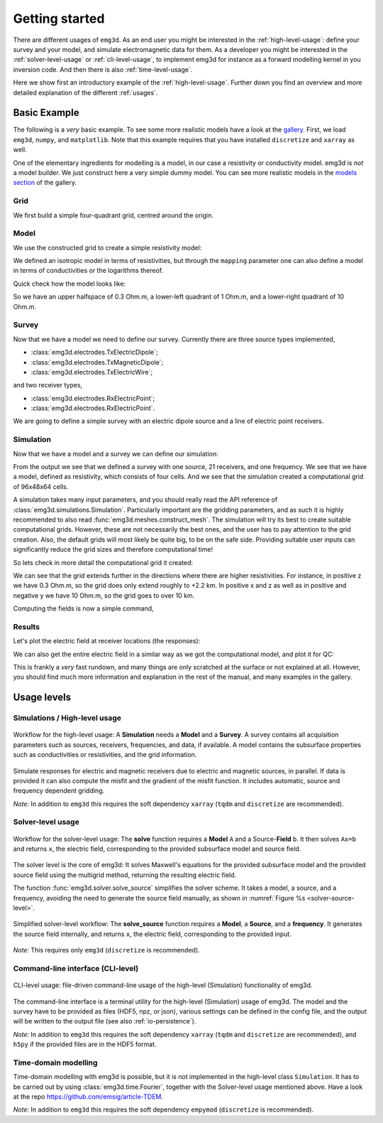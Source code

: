 Getting started
===============

There are different usages of ``emg3d``. As an end user you might be interested
in the :ref:`high-level-usage`: define your survey and your model, and
simulate electromagnetic data for them. As a developer you might be interested
in the :ref:`solver-level-usage` or :ref:`cli-level-usage`, to implement emg3d
for instance as a forward modelling kernel in you inversion code. And then
there is also :ref:`time-level-usage`.


Here we show first an introductory example of the :ref:`high-level-usage`.
Further down you find an overview and more detailed explanation of the
different :ref:`usages`.


Basic Example
-------------

The following is a *very* basic example. To see some more realistic models have
a look at the `gallery <https://emsig.xyz/emg3d-gallery/gallery>`_. First, we
load ``emg3d``, ``numpy``, and ``matplotlib``. Note that this example requires
that you have installed ``discretize`` and ``xarray`` as well.

.. ipython::

  In [1]: import emg3d
     ...: import numpy as np
     ...: import matplotlib as mpl

One of the elementary ingredients for modelling is a model, in our case a
resistivity or conductivity model. emg3d is *not* a model builder. We just
construct here a very simple dummy model. You can see more realistic models in
the `models section <https://emsig.xyz/emg3d-gallery/gallery/models>`_ of the
gallery.

Grid
~~~~

We first build a simple four-quadrant grid, centred around the origin.

.. ipython::

  In [1]: hx = np.ones(2)*5000
     ...: grid = emg3d.TensorMesh(
     ...:         [[5000, 5000], [10000], [5000, 5000]], origin='CCC')
     ...: grid  # QC
  Out[1]:
     ...:
     ...:  TensorMesh: 4 cells
     ...:
     ...:                      MESH EXTENT             CELL WIDTH      FACTOR
     ...:  dir    nC        min           max         min       max      max
     ...:  ---   ---  ---------------------------  ------------------  ------
     ...:   x      2     -5,000.00      5,000.00  5,000.00  5,000.00    1.00
     ...:   y      1     -5,000.00      5,000.00 10,000.00 10,000.00    1.00
     ...:   z      2     -5,000.00      5,000.00  5,000.00  5,000.00    1.00

Model
~~~~~

We use the constructed grid to create a simple resistivity model:

.. ipython::

  In [1]: model = emg3d.Model(
     ...:     grid=grid,
     ...:     property_x=[1, 10, 0.3, 0.3],
     ...:     mapping='Resistivity'
     ...: )
     ...: model  # QC
  Out[1]: Model: resistivity; isotropic; 2 x 2 x 2 (4)

We defined an isotropic model in terms of resistivities, but through the
``mapping`` parameter one can also define a model in terms of conductivities or
the logarithms thereof.

Quick check how the model looks like:

.. ipython::

  @savefig basic_model.png width=4in
  In [1]: fig, ax = plt.subplots()
     ...: cf = ax.pcolormesh(
     ...:     grid.cell_centers_x/1e3,
     ...:     grid.cell_centers_z/1e3,
     ...:     model.property_x[:, 0, :].T,
     ...:     shading='nearest',
     ...:     norm=mpl.colors.LogNorm(),
     ...: )
     ...: fig.colorbar(cf)
     ...: ax.set_title(r'Depth slice ($\Omega$ m)');
     ...: ax.set_xlabel('Easting (km)');
     ...: ax.set_ylabel('Depth (km)');


So we have an upper halfspace of 0.3 Ohm.m, a lower-left quadrant of 1 Ohm.m,
and a lower-right quadrant of 10 Ohm.m.

Survey
~~~~~~

Now that we have a model we need to define our survey. Currently there are
three source types implemented,

- :class:`emg3d.electrodes.TxElectricDipole`;
- :class:`emg3d.electrodes.TxMagneticDipole`;
- :class:`emg3d.electrodes.TxElectricWire`;

and two receiver types,

- :class:`emg3d.electrodes.RxElectricPoint`;
- :class:`emg3d.electrodes.RxElectricPoint`.

We are going to define a simple survey with an electric dipole source and a
line of electric point receivers.

.. ipython::

  In [1]: source = emg3d.TxElectricDipole(
     ...:     coordinates=(-3000, 0, 0, 0, 0)  # x, y, z, azimuth, elevation
     ...: )
     ...:
     ...: offsets = np.linspace(-2000, 3000, 21)
     ...: receivers = emg3d.surveys.txrx_coordinates_to_dict(
     ...:     emg3d.RxElectricPoint,
     ...:     coordinates=(offsets, 0, 0, 0, 0),  # x, y, z, azimuth, elevation
     ...: )
     ...:
     ...: survey = emg3d.Survey(
     ...:     sources=source,
     ...:     receivers=receivers,
     ...:     frequencies=1.0,       # Hz
     ...: )
     ...:
     ...: survey  # QC


Simulation
~~~~~~~~~~

Now that we have a model and a survey we can define our simulation:

.. ipython::

  In [1]: sim = emg3d.Simulation(
     ...:     survey=survey,
     ...:     model=model,
     ...: )
     ...:
     ...: sim  # QC

From the output we see that we defined a survey with one source, 21 receivers,
and one frequency. We see that we have a model, defined as resistivity, which
consists of four cells. And we see that the simulation created a computational
grid of 96x48x64 cells.

A simulation takes many input parameters, and you should really read the API
reference of :class:`emg3d.simulations.Simulation`. Particularly important are
the gridding parameters, and as such it is highly recommended to also read
:func:`emg3d.meshes.construct_mesh`. The simulation will try its best to create
suitable computational grids. However, these are not necessarily the best ones,
and the user has to pay attention to the grid creation. Also, the default grids
will most likely be quite big, to be on the safe side. Providing suitable user
inputs can significantly reduce the grid sizes and therefore computational
time!

So lets check in more detail the computational grid it created:

.. ipython::

  In [1]: comp_model = sim.get_model(source='TxED-1', frequency=1.0)
     ...: comp_model.grid
  Out[1]:
     ...:
     ...:  TensorMesh: 294,912 cells
     ...:
     ...:                      MESH EXTENT             CELL WIDTH      FACTOR
     ...:  dir    nC        min           max         min       max      max
     ...:  ---   ---  ---------------------------  ------------------  ------
     ...:   x     96     -6,939.37     13,615.81     91.89  3,045.59    1.42
     ...:   y     48    -11,286.30     11,286.30     91.89  3,045.59    1.42
     ...:   z     64    -13,651.53      2,245.90     91.89  1,866.31    1.21

We can see that the grid extends further in the directions where there are
higher resistivities. For instance, in positive z we have 0.3 Ohm.m, so the
grid does only extend roughly to +2.2 km. In positive x and z as well as in
positive and negative y we have 10 Ohm.m, so the grid goes to over 10 km.

Computing the fields is now a simple command,

.. ipython::

  In [1]: sim.compute()

Results
~~~~~~~

Let's plot the electric field at receiver locations (the responses):

.. ipython::

  @savefig basic_receivers.png width=4in
  In [1]: responses = sim.data.synthetic.data.squeeze()
     ...: fig, ax = plt.subplots()
     ...: ax.semilogy(offsets/1e3, abs(responses.real), 'C0o-', label='|Real|')
     ...: ax.semilogy(offsets/1e3, abs(responses.imag), 'C1o-', label='|Imag|')
     ...: ax.legend()
     ...: ax.set_title('Electric field at receivers')
     ...: ax.set_xlabel('Easting (km)')
     ...: ax.set_ylabel('E-field (V/m)')

We can also get the entire electric field in a similar way as we got the
computational model, and plot it for QC:

.. ipython::

  @savefig basic_efield.png width=4in
  In [1]: efield = sim.get_efield(source='TxED-1', frequency=1.0)
     ...:
     ...: fig, ax = plt.subplots()
     ...: cf = ax.pcolormesh(
     ...:     efield.grid.cell_centers_x/1e3,
     ...:     efield.grid.nodes_z/1e3,
     ...:     abs(efield.fx[:, 24, :].T),
     ...:     shading='gouraud',
     ...:     norm=mpl.colors.LogNorm(vmin=1e-16, vmax=1e-8),
     ...: )
     ...: fig.colorbar(cf)
     ...: ax.set_xlim([-3.5, 4])
     ...: ax.set_ylim([-3, 1])
     ...: ax.set_title(r'|$E_x$| Field (V/m)');
     ...: ax.set_xlabel('Easting (km)');
     ...: ax.set_ylabel('Depth (km)');


This is frankly a *very* fast rundown, and many things are only scratched at
the surface or not explained at all. However, you should find much more
information and explanation in the rest of the manual, and many examples in the
gallery.



.. _usages:

Usage levels
------------

.. _high-level-usage:

Simulations / High-level usage
~~~~~~~~~~~~~~~~~~~~~~~~~~~~~~

.. figure:: ../_static/levels1.svg
   :align: center
   :alt: High-level usage
   :name: high-level

   Workflow for the high-level usage: A **Simulation** needs a **Model** and a
   **Survey**. A survey contains all acquisition parameters such as sources,
   receivers, frequencies, and data, if available. A model contains the
   subsurface properties such as conductivities or resistivities, and the grid
   information.

Simulate responses for electric and magnetic receivers due to electric and
magnetic sources, in parallel. If data is provided it can also compute the
misfit and the gradient of the misfit function. It includes automatic, source
and frequency dependent gridding.

*Note:* In addition to ``emg3d`` this requires the soft dependency ``xarray``
(``tqdm`` and ``discretize`` are recommended).


.. _solver-level-usage:

Solver-level usage
~~~~~~~~~~~~~~~~~~

.. figure:: ../_static/levels2.svg
   :align: center
   :alt: Solver-level usage
   :name: solver-level

   Workflow for the solver-level usage: The **solve** function requires a
   **Model** ``A`` and a Source-**Field** ``b``. It then solves ``Ax=b`` and
   returns ``x``, the electric field, corresponding to the provided subsurface
   model and source field.

The solver level is the core of emg3d: It solves Maxwell's equations for the
provided subsurface model and the provided source field using the multigrid
method, returning the resulting electric field.

The function :func:`emg3d.solver.solve_source` simplifies the solver scheme. It
takes a model, a source, and a frequency, avoiding the need to generate the
source field manually, as shown in :numref:`Figure %s <solver-source-level>`.

.. figure:: ../_static/levels4.svg
   :align: center
   :alt: Solver-source level usage
   :name: solver-source-level

   Simplified solver-level workflow: The **solve_source** function requires a
   **Model**, a **Source**, and a **frequency**. It generates the source field
   internally, and returns ``x``, the electric field, corresponding to the
   provided input.

*Note:* This requires only ``emg3d`` (``discretize`` is recommended).


.. _cli-level-usage:

Command-line interface (CLI-level)
~~~~~~~~~~~~~~~~~~~~~~~~~~~~~~~~~~

.. figure:: ../_static/levels3.svg
   :align: center
   :alt: CLI-level usage
   :name: cli-level

   CLI-level usage: file-driven command-line usage of the high-level
   (Simulation) functionality of emg3d.

The command-line interface is a terminal utility for the high-level
(Simulation) usage of emg3d. The model and the survey have to be provided as
files (HDF5, npz, or json), various settings can be defined in the config file,
and the output will be written to the output file (see also
:ref:`io-persistence`).

*Note:* In addition to ``emg3d`` this requires the soft dependency ``xarray``
(``tqdm`` and ``discretize`` are recommended), and ``h5py`` if the provided
files are in the HDF5 format.

.. _time-level-usage:

Time-domain modelling
~~~~~~~~~~~~~~~~~~~~~

Time-domain modelling with emg3d is possible, but it is not implemented in the
high-level class ``Simulation``. It has to be carried out by using
:class:`emg3d.time.Fourier`, together with the Solver-level usage mentioned
above. Have a look at the repo https://github.com/emsig/article-TDEM.


*Note:* In addition to ``emg3d`` this requires the soft dependency ``empymod``
(``discretize`` is recommended).
